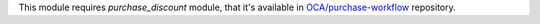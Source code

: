 This module requires *purchase_discount* module, that it's available in
`OCA/purchase-workflow <https://github.com/OCA/purchase-workflow>`_ repository.

